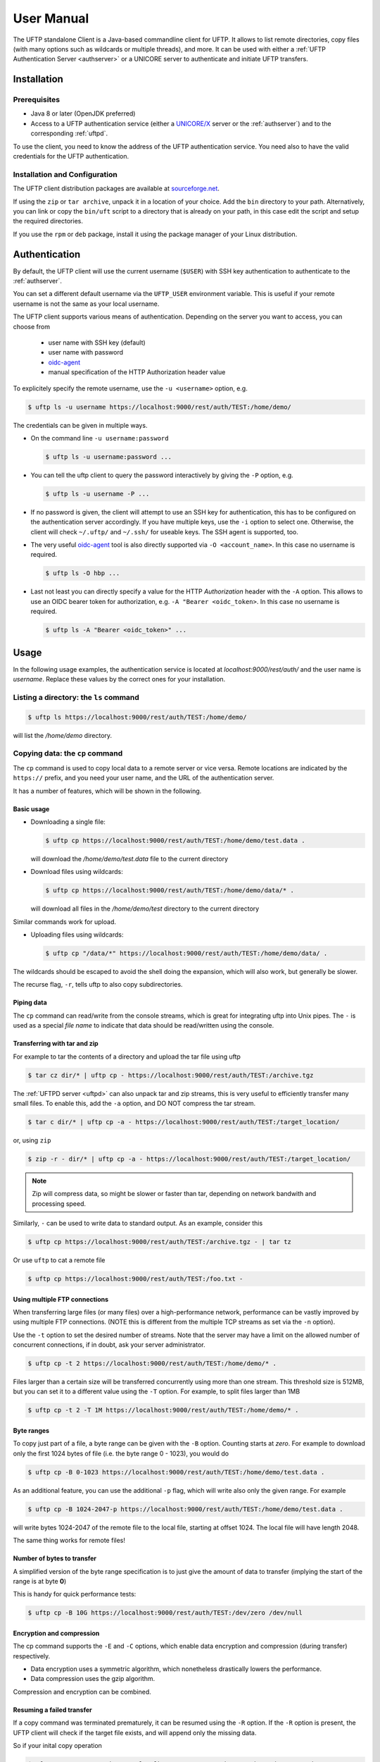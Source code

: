 .. _uftp-client-manual:

|user-guide-img| User Manual
============================

.. |user-guide-img| image:: ../../_static/user-guide.png
	:height: 32px
	:align: middle

The UFTP standalone Client is a Java-based commandline client for UFTP. It allows to list 
remote directories, copy files (with many options such as wildcards or multiple threads), 
and more. It can be used with either a :ref:`UFTP Authentication Server <authserver>` or 
a UNICORE server to authenticate and initiate UFTP transfers. 


|settings-img| Installation
---------------------------

.. |settings-img| image:: ../../_static/settings.png
	:height: 32px
	:align: middle

Prerequisites
~~~~~~~~~~~~~

* Java 8 or later (OpenJDK preferred)

* Access to a UFTP authentication service (either a `UNICORE/X
  <https://unicore-docs.readthedocs.io/en/latest/admin-docs/unicorex/index.html>`_ server or the 
  :ref:`authserver`) and to the corresponding :ref:`uftpd`. 

To use the client, you need to know the address of the UFTP authentication service. You need also 
to have the valid credentials for the UFTP authentication.


Installation and Configuration
~~~~~~~~~~~~~~~~~~~~~~~~~~~~~~

The UFTP client distribution packages are available at `sourceforge.net  
<https://sourceforge.net/projects/unicore/files/Clients/UFTP-Client>`__. 

If using the ``zip`` or ``tar archive``, unpack it in a location of your choice. Add the ``bin`` 
directory to your path. Alternatively, you can
link or copy the ``bin/uft`` script to a directory that is already on
your path, in this case edit the script and setup the required directories.

If you use the ``rpm`` or ``deb`` package, install it using the package 
manager of your Linux distribution.

.. _auth:

|auth-img| Authentication
-------------------------

.. |auth-img| image:: ../../_static/authentication.png
	:height: 32px
	:align: middle

By default, the UFTP client will use the current username (``$USER``) with SSH key 
authentication to authenticate to the :ref:`authserver`.

You can set a different default username via the ``UFTP_USER`` environment variable. This is 
useful if your remote username is not the same as your local username.

The UFTP client supports various means of authentication. Depending
on the server you want to access, you can choose from

 * user name with SSH key (default)
 * user name with password
 * `oidc-agent <https://github.com/indigo-dc/oidc-agent>`__
 * manual specification of the HTTP Authorization header value

To explicitely specify the remote username, use the ``-u <username>`` option, e.g.

.. code:: console

	$ uftp ls -u username https://localhost:9000/rest/auth/TEST:/home/demo/


The credentials can be given in multiple ways.

* On the command line ``-u username:password``

  .. code:: console

    $ uftp ls -u username:password ...

* You can tell the uftp client to query the password interactively by giving the ``-P`` option, 
  e.g.

  .. code:: console

	 $ uftp ls -u username -P ...

* If no password is given, the client will attempt to use an SSH key for authentication, this has 
  to be configured on the authentication server accordingly. If you have multiple keys, use the 
  ``-i`` option to select one. Otherwise, the client will check ``~/.uftp/`` and ``~/.ssh/`` for 
  useable keys. The SSH agent is supported, too.

* The very useful `oidc-agent <https://github.com/indigo-dc/oidc-agent>`__ tool is also directly 
  supported via ``-O <account_name>``. In this case no username is required.

  .. code:: console

    $ uftp ls -O hbp ...

* Last not least you can directly specify a value for the HTTP *Authorization* header with
  the ``-A`` option. This allows to use an OIDC bearer token for authorization, e.g.
  ``-A "Bearer <oidc_token>``. In this case no username is required.

  .. code:: console
  
    $ uftp ls -A "Bearer <oidc_token>" ...


|usage-img| Usage
-----------------

.. |usage-img| image:: ../../_static/usage.png
	:height: 32px
	:align: middle

In the following usage examples, the authentication service is located
at *localhost:9000/rest/auth/* and the user name is *username*.
Replace these values by the correct ones for your installation.


.. _ls-command:

Listing a directory: the ``ls`` command
~~~~~~~~~~~~~~~~~~~~~~~~~~~~~~~~~~~~~~~

.. code:: console

	$ uftp ls https://localhost:9000/rest/auth/TEST:/home/demo/

will list the */home/demo* directory.


.. _cp-command:

Copying data: the ``cp`` command
~~~~~~~~~~~~~~~~~~~~~~~~~~~~~~~~

The ``cp`` command is used to copy local data to a remote server or vice
versa. Remote locations are indicated by the ``https://`` prefix, and you
need your user name, and the URL of the authentication server.

It has a number of features, which will be shown in the following.


Basic usage
^^^^^^^^^^^

* Downloading a single file:

  .. code:: console

	$ uftp cp https://localhost:9000/rest/auth/TEST:/home/demo/test.data .

  will download the */home/demo/test.data* file to the current directory

* Download files using wildcards:

  .. code:: console

    $ uftp cp https://localhost:9000/rest/auth/TEST:/home/demo/data/* .

  will download all files in the `/home/demo/test` directory to the current directory

Similar commands work for upload.

* Uploading files using wildcards:

  .. code:: console

     $ uftp cp "/data/*" https://localhost:9000/rest/auth/TEST:/home/demo/data/ .

.. note:

The wildcards should be escaped to avoid the shell doing the expansion, which will also work, 
but generally be slower.

The recurse flag, ``-r``, tells uftp to also copy subdirectories.


Piping data
^^^^^^^^^^^

The ``cp`` command can read/write from the console streams, which is great for integrating uftp 
into Unix pipes. The ``-`` is used as a special *file name* to indicate that data should be 
read/written using the console.


Transferring with tar and zip
^^^^^^^^^^^^^^^^^^^^^^^^^^^^^

For example to tar the contents of a directory and upload the tar file using uftp

.. code:: console

	$ tar cz dir/* | uftp cp - https://localhost:9000/rest/auth/TEST:/archive.tgz 

The :ref:`UFTPD server <uftpd>` can also unpack tar and zip streams, this is very useful to 
efficiently transfer many small files. To enable this, add the ``-a`` option, and DO NOT compress 
the tar stream.

.. code:: console

	$ tar c dir/* | uftp cp -a - https://localhost:9000/rest/auth/TEST:/target_location/

or, using ``zip``

.. code:: console

	$ zip -r - dir/* | uftp cp -a - https://localhost:9000/rest/auth/TEST:/target_location/

.. note::
 Zip will compress data, so might be slower or faster than tar, depending on network bandwith 
 and processing speed.

Similarly, ``-`` can be used to write data to standard output.
As an example, consider this

.. code:: console

	$ uftp cp https://localhost:9000/rest/auth/TEST:/archive.tgz - | tar tz

Or use ``uftp`` to cat a remote file

.. code:: console

	$ uftp cp https://localhost:9000/rest/auth/TEST:/foo.txt -


.. _multiple-connections:

Using multiple FTP connections
^^^^^^^^^^^^^^^^^^^^^^^^^^^^^^

When transferring large files (or many files) over a high-performance network, performance
can be vastly improved by using multiple FTP connections. (NOTE this is different from
the multiple TCP streams as set via the ``-n`` option).

Use the ``-t`` option to set the desired number of streams. Note that the server may have
a limit on the allowed number of concurrent connections, if in doubt, ask your server
administrator.

.. code:: console

	$ uftp cp -t 2 https://localhost:9000/rest/auth/TEST:/home/demo/* .

Files larger than a certain size will be transferred concurrently
using more than one stream. This threshold size is 512MB, but you can set it to a
different value using the ``-T`` option. For example, to split files larger than 1MB

.. code:: console

	$ uftp cp -t 2 -T 1M https://localhost:9000/rest/auth/TEST:/home/demo/* .


Byte ranges
^^^^^^^^^^^

To copy just part of a file, a byte range can be given with the ``-B``
option. Counting starts at *zero*. For example to download only the
first 1024 bytes of file (i.e. the byte range 0 - 1023), you would do

.. code:: console

	$ uftp cp -B 0-1023 https://localhost:9000/rest/auth/TEST:/home/demo/test.data .

As an additional feature, you can use the additional ``-p`` flag, which
will write also only the given range. For example

.. code:: console

	$ uftp cp -B 1024-2047-p https://localhost:9000/rest/auth/TEST:/home/demo/test.data .

will write bytes 1024-2047 of the remote file to the local file,
starting at offset 1024. The local file will have length 2048.

The same thing works for remote files!


Number of bytes to transfer
^^^^^^^^^^^^^^^^^^^^^^^^^^^

A simplified version of the byte range specification is to just give
the amount of data to transfer (implying the start of the range is at byte **0**)

This is handy for quick performance tests:

.. code:: console

	$ uftp cp -B 10G https://localhost:9000/rest/auth/TEST:/dev/zero /dev/null


.. _encrypt-compress:

Encryption and compression
^^^^^^^^^^^^^^^^^^^^^^^^^^

The cp command supports the ``-E`` and ``-C`` options, which enable data
encryption and compression (during transfer) respectively. 

* Data encryption uses a symmetric algorithm, which nonetheless
  drastically lowers the performance.

* Data compression uses the gzip algorithm.

Compression and encryption can be combined.


Resuming a failed transfer
^^^^^^^^^^^^^^^^^^^^^^^^^^

If a copy command was terminated prematurely, it can be resumed using
the ``-R`` option.  If the ``-R`` option is present, the UFTP client will
check if the target file exists, and will append only the missing
data.

So if your inital copy operation

.. code:: console

	$ uftp cp -u username https://localhost:9000/rest/auth/TEST:/home/demo/test.data .

did not finish correctly, you can resume it with

.. code:: console

	$ uftp cp -R https://localhost:9000/rest/auth/TEST:/home/demo/test.data .


Performance testing
^^^^^^^^^^^^^^^^^^^

For performance testing, you can use ``/dev/zero`` and ``/dev/null`` as data source ``/`` sink.

For example to transfer 10 gigabytes of zeros from the remote server:

.. code:: console

	$ uftp cp -B 0-10G https://localhost:9000/rest/auth/TEST:/dev/zero /dev/null


This can also be combined with the multi-connection option ``-t``. To use two connections each 
transferring 5 gigabytes

.. code:: console

	$ uftp cp -B 0-10G -t 2 https://localhost:9000/rest/auth/TEST:/dev/zero /dev/null


.. _checksum-command:

Computing checksums for remote files
^^^^^^^^^^^^^^^^^^^^^^^^^^^^^^^^^^^^

To compute a checksum for a remote file, use the ``checksum`` command:

.. code:: console

	$ uftp checksum https://localhost:9000/rest/auth/TEST:/data/*.dat

A number of different hashing algorithms are available, which can be selected
using the ``-a`` option (MD5, SHA-1, SHA-256, SHA-256). For example

.. code:: console

	$ uftp checksum -a SHA-256 https://localhost:9000/rest/auth/TEST:/data/*.dat


.. _synch-command:

Synchronizing a file: the ``sync`` command
^^^^^^^^^^^^^^^^^^^^^^^^^^^^^^^^^^^^^^^^^^

Currently, ``sync`` only supports single files, i.e. no directories or wildcards!
The syntax is

.. code:: console

	$ uftp sync <master> <slave>

For example, to synchronize a local file with a remote *master* file:

.. code:: console

	$ uftp sync https://localhost:9000/rest/auth/TEST:/master.file local.file

To synchronize a remote file with a local *master* file:

.. code:: console

	$ uftp sync master.file https://localhost:9000/rest/auth/TEST:/remote.file


.. _data-sharing:

Data sharing
~~~~~~~~~~~~

Data sharing enables users to create access to their datasets for
other users via UFTP, even if those users do not have Unix-level
access to the data.

.. image:: ../../_static/data-sharing.png
  :width: 400
  :alt: Data Sharing

Data sharing works as follows:

* when you share a file (or directory), the :ref:`authserver` will store information 
  about the path, the owner and the Unix user ID used to access the file in a database
  
* the targetted user can now access this file via the :ref:`authserver`, and the Auth 
  server will use the owner's Unix user ID to access the file.

By default, files will be shared for *anonymous* access. This will
allow anyone who knows the sharing link to access the file using
normal HTTP tools like ``wget`` or ``curl``.

Shares can also be limited to certain users.

Depending on the type of share, access to the files is possible with
the UFTP protocol or plain HTTPs.

Shares can be deleted by their owner, i.e. the user who created them.

.. note::
	Not all UFTP installations support data sharing.  You can check if a server has 
	the sharing feature enabled by running ``uftp info --server ...``


Server URL
^^^^^^^^^^

If not given via the ``--server`` argument, the URL of the :ref:`authserver` will 
be taken from the environment variable ``UFTP_SHARE_URL``

.. code:: console

	$ export UFTP_SHARE_URL=https://localhost:9000/rest/share/TEST
	$ uftp share --list


Listing shares
^^^^^^^^^^^^^^

.. code:: console

	$ uftp share --list --server https://localhost:9000/rest/share/TEST

The output will show both the files you have shared, as well as files that other
users have shared with you.


Creating or updating a share
^^^^^^^^^^^^^^^^^^^^^^^^^^^^

A share consists of a server-side path, (optional) write permissions
and (optional) target user.

To share a file,

.. code:: console

	$ uftp share  \
		--server https://localhost:9000/rest/share/TEST  \
		/data/public/somefile.pdf

If you use a relative path, ``uftp`` will make it absolute.

.. code:: console

	$ pwd
	> /data/public/
	$ uftp share somefile.pdf

will share the path */data/public/somefile.pdf*.

You can use the following options to modify the defaults:

  * ``--access <user-identifier>`` to limit access to the specified user(s)
  * ``--write`` for write acces
  * ``--delete`` to delete a share

For example to share */data/public/somefile.pdf* with the user *CN=User*

.. code:: console

	$ uftp share  \
		--server https://localhost:9000/rest/share/TEST  \
		--access "CN=User"  \
		/data/public/somefile.pdf


Shares can have a limited lifetime via the ``--lifetime <seconds>`` option.

Shares can also be limited to a single access via the ``--one-time`` option.



Deleting shares
^^^^^^^^^^^^^^^

To delete you need the path and the target user, which you can get via the 
``uftp share --list`` command.

.. code:: console

	$ uftp share  \
		--delete  \
		--server https://localhost:9000/rest/share/TEST  \
		--access "CN=User"  \
		/data/public/somefile.pdf


Anonymous (https) access
^^^^^^^^^^^^^^^^^^^^^^^^

For anonymous access via HTTP you need to use the correct URL. If you create (or list) shares,
the UFTP client will show the required links. You can download the file e.g. using `wget 
<https://www.gnu.org/software/wget/>`_.

In case the share is a directory, wget will return a directory listing.


Downloading shared data using the UFTP protocol
^^^^^^^^^^^^^^^^^^^^^^^^^^^^^^^^^^^^^^^^^^^^^^^

It's possible to use the UFTP protocol to access shared data.

This can be also done anonymously by specifying "-u anonymous" on the uftp commandline.

The correct URLs for accessing shares via UFTP can see in the 'uftp' field
of the output of the ``--list`` command.

To download a single shared file, use the ``get-share`` command 

.. code:: console

	$ uftp get-share https://localhost:9000/rest/access/TEST:/data/public/somefile.pdf



In case the share is a directory, the standard ``uftp ls`` and ``uftp cp`` commands
will work, too.

.. code:: console

	$ uftp ls https://localhost:9000/rest/access/TEST:/data/public/

	$ uftp cp https://localhost:9000/rest/access/TEST:/data/public/somefile.pdf ./downloaded.pdf



Uploading to a share using the UFTP protocol
^^^^^^^^^^^^^^^^^^^^^^^^^^^^^^^^^^^^^^^^^^^^

To upload a file to a location (file or directory) that has been
shared with you, use the ``put-share`` command

.. code:: console

	$ uftp put-share data/*.pdf https://localhost:9000/rest/access/TEST:/data/public/



Using a proxy server (EXPERIMENTAL)
-------------------------------------

The uftp client has support for some types of FTP and HTTPs proxies. 

This is configured via enviroment settings. I.e. in your shell you can define

* FTP proxy
  ::

	export UFTP_PROXY=proxy.yourorg.edu
	export UFTP_PROXY_PORT=21

* HTTP proxy
  ::

	export UFTP_HTTP_PROXY=proxy.yourorg.edu
	export UFTP_HTTP_PROXY_PORT=80

FTP proxying was tested with the DeleGate/9.9.13 and frox proxies
and requires :ref:`UFTPD server <uftpd>` version 2.8.1 or later to work.

If this does not work for you, or if you require support for a
different type of proxy, please contact us via a |ticket-img| `support ticket 
<https://sourceforge.net/p/unicore/uftp-issues/>`_ or via |email-img|
`email <unicore-support@lists.sf.net>`_.

.. |email-img| image:: ../../_static/email.png
	:height: 16px
	:align: middle

.. |ticket-img| image:: ../../_static/ticket.png
	:height: 24px
	:align: middle


|support-img| Troubleshooting 
-------------------------------------

.. |support-img| image:: ../../_static/support.png
	:height: 32px
	:align: middle

|:man_shrugging:| **How can I get more detailed logging?** 

	|:point_right:| In the client\'s **conf** directory you\'ll find a ``logging.properties`` 
	file that allows you to increase the log levels.


|:man_shrugging:| **I get "Invalid server response 500" and "Exception.... Authentication 
failure"**

	|:point_right:| Probably you gave a wrong username or password. Contact your site 
	administrator if in doubt! If using a password, make sure you give the ``-P`` flag.


|:man_shrugging:| **I get "Invalid server response 405 Unable to connect to server for listing"**

	|:point_right:| Check the remote URL that you use. Maybe you have a typo in the 
	``/rest/auth/<servername>`` part.
